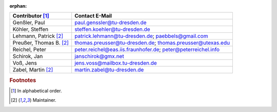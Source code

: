.. This file is included. So it needs to marked as orphan to suppress warnings.

:orphan:

=========================  ============================================================
Contributor [#f1]_         Contact E-Mail
=========================  ============================================================
Genßler, Paul              paul.genssler@tu-dresden.de
Köhler, Steffen            steffen.koehler@tu-dresden.de
Lehmann, Patrick [#f2]_    patrick.lehmann@tu-dresden.de; paebbels@gmail.com
Preußer, Thomas B. [#f2]_  thomas.preusser@tu-dresden.de; thomas.preusser@utexas.edu
Reichel, Peter             peter.reichel@eas.iis.fraunhofer.de; peter@peterreichel.info
Schirok, Jan               janschirok@gmx.net
Voß, Jens                  jens.voss@mailbox.tu-dresden.de
Zabel, Martin [#f2]_       martin.zabel@tu-dresden.de
=========================  ============================================================


.. rubric:: Footnotes

.. [#f1] In alphabetical order.
.. [#f2] Maintainer.
